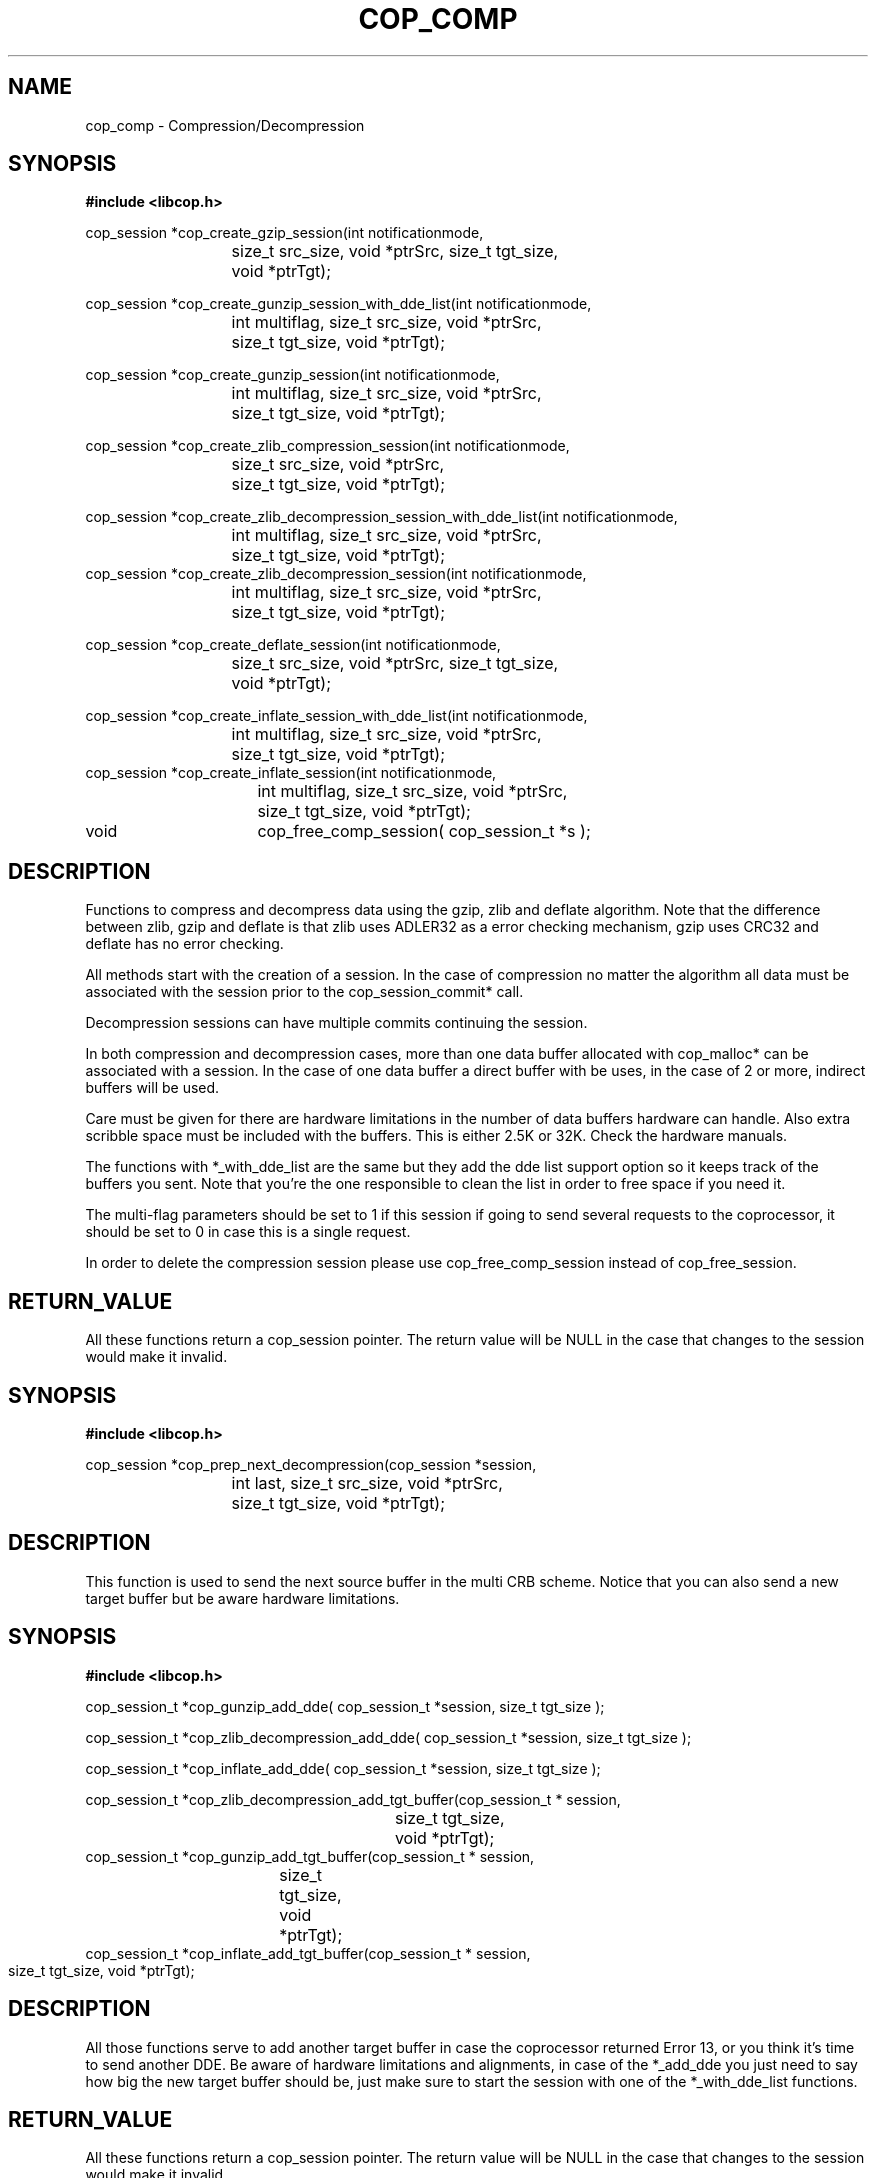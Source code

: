 .\" This manpage is Copyright (C) 2009, 2010 IBM
.\" Written by Everton Constantino <erc@br.ibm.com>
.\"            Mike Kravetz <kravetz@us.ibm.com>
.\"
.TH COP_COMP 3 2009-06-30 "Libcop" "Libcop Programmer's Manual"
.SH NAME
cop_comp \- Compression/Decompression 
.SH SYNOPSIS
.nf
.sp
.B #include <libcop.h>
.P

cop_session *cop_create_gzip_session(int notificationmode,
			size_t src_size, void *ptrSrc, size_t tgt_size, 
			void *ptrTgt);

cop_session *cop_create_gunzip_session_with_dde_list(int notificationmode,
			int multiflag, size_t src_size, void *ptrSrc,
			size_t tgt_size, void *ptrTgt);

cop_session *cop_create_gunzip_session(int notificationmode,
			int multiflag, size_t src_size, void *ptrSrc,
			size_t tgt_size, void *ptrTgt);

cop_session *cop_create_zlib_compression_session(int notificationmode,
			size_t src_size, void *ptrSrc,
			size_t tgt_size, void *ptrTgt);

cop_session *cop_create_zlib_decompression_session_with_dde_list(int notificationmode,
			int multiflag, size_t src_size, void *ptrSrc,
			size_t tgt_size, void *ptrTgt);
			
cop_session *cop_create_zlib_decompression_session(int notificationmode,
			int multiflag, size_t src_size, void *ptrSrc,
			size_t tgt_size, void *ptrTgt);

cop_session *cop_create_deflate_session(int notificationmode,
			size_t src_size, void *ptrSrc, size_t tgt_size,
			void *ptrTgt);

cop_session *cop_create_inflate_session_with_dde_list(int notificationmode,
			int multiflag, size_t src_size, void *ptrSrc,
			size_t tgt_size, void *ptrTgt);
			
cop_session *cop_create_inflate_session(int notificationmode,
			int multiflag, size_t src_size, void *ptrSrc,
			size_t tgt_size, void *ptrTgt);

void 		cop_free_comp_session( cop_session_t *s );

.SH DESCRIPTION
.P
Functions to compress and decompress data using the gzip, zlib and deflate algorithm. Note that the difference between zlib, gzip and deflate is that zlib uses ADLER32 as a error checking mechanism, gzip uses CRC32 and deflate has no error checking. 

All methods start with the creation of a session. In the case of compression no matter the algorithm all data must be associated with the session prior to the cop_session_commit* call. 

Decompression sessions can have multiple commits continuing the session.

In both compression and decompression cases, more than one data buffer allocated with
cop_malloc* can be associated with a session. In the case of one data buffer a direct
buffer with be uses, in the case of 2 or more, indirect buffers will be used.

Care must be given for there are hardware limitations in the number of data buffers hardware
can handle. Also extra scribble space must be included with the buffers. This is either 2.5K
or 32K. Check the hardware manuals.

The functions with *_with_dde_list are the same but they add the dde list support option so it keeps track of the buffers you sent. Note that you're the one responsible to clean the list in order to free space if you need it.

The multi-flag parameters should be set to 1 if this session if going to send several requests to the coprocessor, it should be set to 0 in case this is a single request.

In order to delete the compression session please use cop_free_comp_session instead of cop_free_session.

.SH RETURN_VALUE
All these functions return a cop_session pointer. The return value will be NULL in the case
that changes to the session would make it invalid. 

.SH SYNOPSIS
.nf
.sp
.B #include <libcop.h>
.P

cop_session *cop_prep_next_decompression(cop_session *session,
			int last, size_t src_size, void *ptrSrc,
			size_t tgt_size, void *ptrTgt);
			
.SH DESCRIPTION
.P
This function is used to send the next source buffer in the multi CRB scheme. Notice that you can also send a new target buffer but be aware hardware limitations.

.SH SYNOPSIS
.nf
.sp
.B #include <libcop.h>
.P

cop_session_t *cop_gunzip_add_dde( cop_session_t *session, size_t tgt_size );

cop_session_t *cop_zlib_decompression_add_dde( cop_session_t *session, size_t tgt_size );

cop_session_t *cop_inflate_add_dde( cop_session_t *session, size_t tgt_size );

cop_session_t *cop_zlib_decompression_add_tgt_buffer(cop_session_t * session,
						     size_t tgt_size,
						     void *ptrTgt);
						     
cop_session_t *cop_gunzip_add_tgt_buffer(cop_session_t * session,
					 size_t tgt_size, void *ptrTgt);	
					 					     
cop_session_t *cop_inflate_add_tgt_buffer(cop_session_t * session,
					 size_t tgt_size, void *ptrTgt);						 

.SH DESCRIPTION
.P
All those functions serve to add another target buffer in case the coprocessor returned Error 13, or you think it's time to send another DDE. Be aware of hardware
limitations and alignments, in case of the *_add_dde you just need to say how big the new target buffer should be, just make sure to start the session with one of the
*_with_dde_list functions.
.SH RETURN_VALUE
All these functions return a cop_session pointer. The return value will be NULL in the case
that changes to the session would make it invalid. 

.SH SYNOPSIS
.nf
.sp
.B #include <libcop.h>
.P

size_t cop_comp_copy_dde_list_with_offset( cop_session_t *session, void *buf, size_t size, size_t offset );

void cop_comp_copy_dde_list( cop_session_t *session, void *buf, size_t size );

.SH DESCRIPTION
.P
Once the decompression is over or if you want to store the result somewhere else and you're using the *_with_dde_list session you can call these functions to copy the current buffers to your buffer so you can e.g. write to a file. 

.SH SEE ALSO
libcop(3)
cop_session(3)

